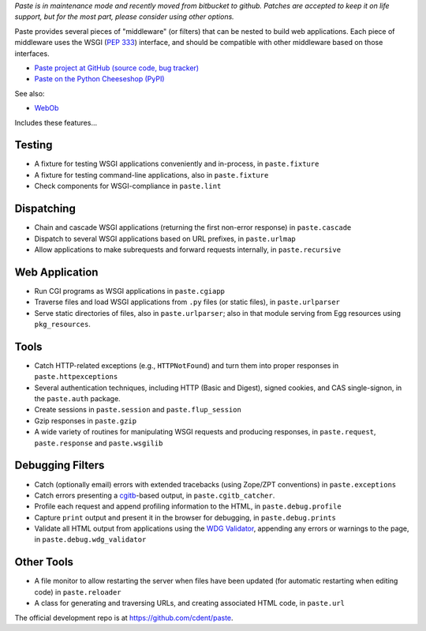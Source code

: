 
*Paste is in maintenance mode and recently moved from bitbucket to github.
Patches are accepted to keep it on life support, but for the most part, please
consider using other options.*

Paste provides several pieces of "middleware" (or filters) that can be nested
to build web applications.  Each piece of middleware uses the WSGI (`PEP 333`_)
interface, and should be compatible with other middleware based on those
interfaces.

.. _PEP 333: http://www.python.org/dev/peps/pep-0333.html

* `Paste project at GitHub (source code, bug tracker)
  <https://github.com/cdent/paste/>`_
* `Paste on the Python Cheeseshop (PyPI)
  <https://pypi.python.org/pypi/Paste>`_

See also:

* `WebOb <https://docs.pylonsproject.org/projects/webob>`_

Includes these features...

Testing
-------

* A fixture for testing WSGI applications conveniently and in-process,
  in ``paste.fixture``

* A fixture for testing command-line applications, also in
  ``paste.fixture``

* Check components for WSGI-compliance in ``paste.lint``

Dispatching
-----------

* Chain and cascade WSGI applications (returning the first non-error
  response) in ``paste.cascade``

* Dispatch to several WSGI applications based on URL prefixes, in
  ``paste.urlmap``

* Allow applications to make subrequests and forward requests
  internally, in ``paste.recursive``

Web Application
---------------

* Run CGI programs as WSGI applications in ``paste.cgiapp``

* Traverse files and load WSGI applications from ``.py`` files (or
  static files), in ``paste.urlparser``

* Serve static directories of files, also in ``paste.urlparser``; also
  in that module serving from Egg resources using ``pkg_resources``.

Tools
-----

* Catch HTTP-related exceptions (e.g., ``HTTPNotFound``) and turn them
  into proper responses in ``paste.httpexceptions``

* Several authentication techniques, including HTTP (Basic and
  Digest), signed cookies, and CAS single-signon, in the
  ``paste.auth`` package.

* Create sessions in ``paste.session`` and ``paste.flup_session``

* Gzip responses in ``paste.gzip``

* A wide variety of routines for manipulating WSGI requests and
  producing responses, in ``paste.request``, ``paste.response`` and
  ``paste.wsgilib``

Debugging Filters
-----------------

* Catch (optionally email) errors with extended tracebacks (using
  Zope/ZPT conventions) in ``paste.exceptions``

* Catch errors presenting a `cgitb
  <http://docs.python.org/2/library/cgitb.html>`_-based
  output, in ``paste.cgitb_catcher``.

* Profile each request and append profiling information to the HTML,
  in ``paste.debug.profile``

* Capture ``print`` output and present it in the browser for
  debugging, in ``paste.debug.prints``

* Validate all HTML output from applications using the `WDG Validator
  <http://www.htmlhelp.com/tools/validator/>`_, appending any errors
  or warnings to the page, in ``paste.debug.wdg_validator``

Other Tools
-----------

* A file monitor to allow restarting the server when files have been
  updated (for automatic restarting when editing code) in
  ``paste.reloader``

* A class for generating and traversing URLs, and creating associated
  HTML code, in ``paste.url``

The official development repo is at https://github.com/cdent/paste.
